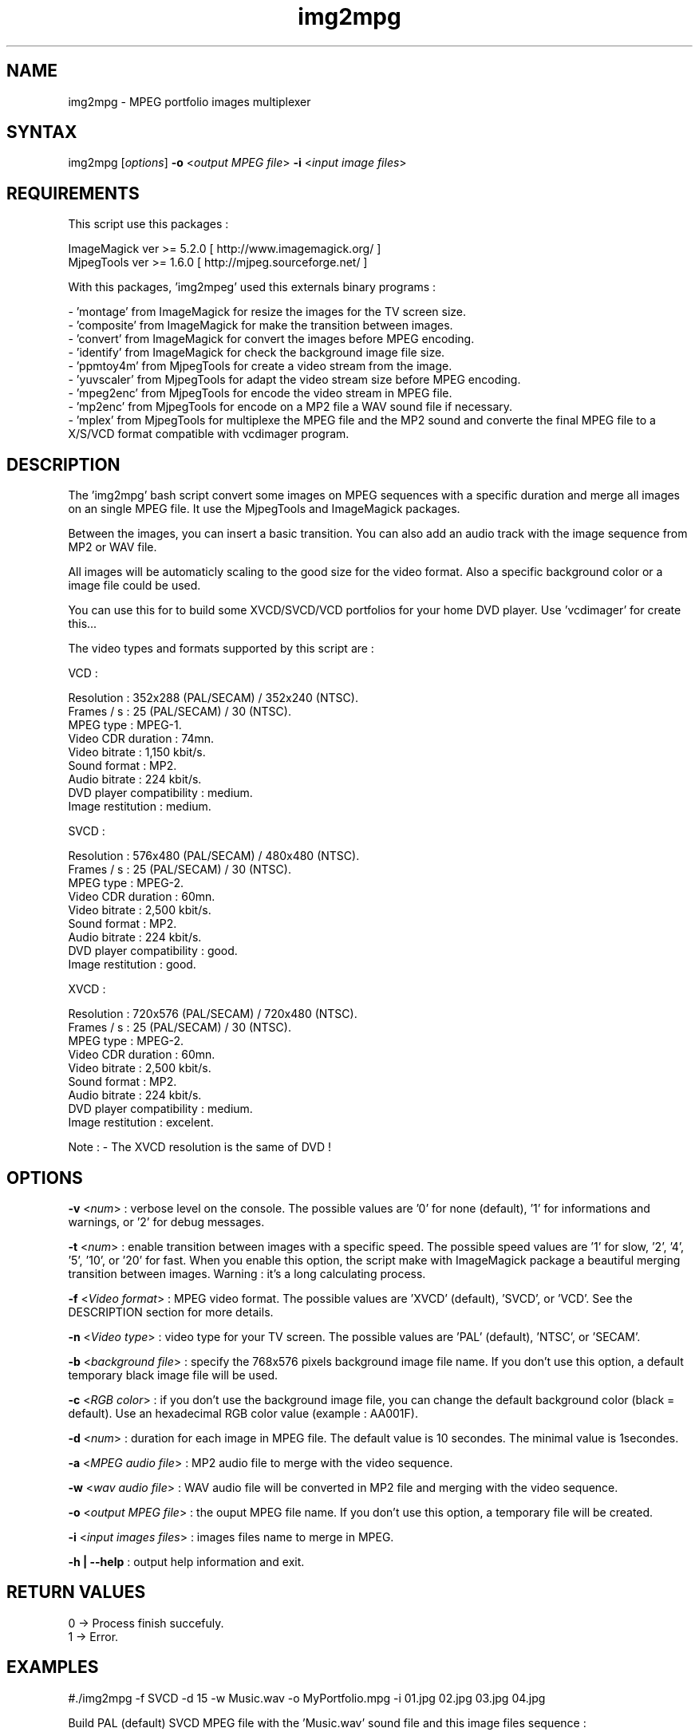 .\" MPEG portfolio images multiplexer from MjpegTools package
.TH "img2mpg" "1" "1 January 2003" "Gilles CAULIER" "MJPEG tools manual"
.SH "NAME"
.LP 
img2mpg \- MPEG portfolio images multiplexer
.SH "SYNTAX"
.LP 
img2mpg [\fIoptions\fP] \fB\-o\fR <\fIoutput MPEG file\fP> \fB\-i\fR <\fIinput image files\fP>
.SH "REQUIREMENTS"
.LP 
This script use this packages :
.LP   
ImageMagick ver >= 5.2.0 [ http://www.imagemagick.org/ ]
.br 
MjpegTools  ver >= 1.6.0 [ http://mjpeg.sourceforge.net/ ]
.LP 
With this packages, 'img2mpeg' used this externals binary programs :

\- 'montage' from ImageMagick for resize the images for the TV screen size.
.br 
\- 'composite' from ImageMagick for make the transition between images.
.br 
\- 'convert' from ImageMagick for convert the images before MPEG encoding.
.br 
\- 'identify' from ImageMagick for check the background image file size.
.br 
\- 'ppmtoy4m' from MjpegTools for create a video stream from the image.
.br 
\- 'yuvscaler' from MjpegTools for adapt the video stream size before MPEG encoding.
.br 
\- 'mpeg2enc' from MjpegTools for encode the video stream in MPEG file.
.br 
\- 'mp2enc' from MjpegTools for encode on a MP2 file a WAV sound file if necessary.
.br 
\- 'mplex' from MjpegTools for multiplexe the MPEG file and the MP2 sound and converte the final MPEG file to a X/S/VCD format compatible with vcdimager program.
.SH "DESCRIPTION"
.LP 
The 'img2mpg' bash script convert some images on MPEG sequences with a specific duration and merge all images on an single MPEG file. It use the MjpegTools and ImageMagick packages.
.LP 
Between the images, you can insert a basic transition. You can also add an audio track with the image sequence from MP2 or WAV file.
.LP 
All images will be automaticly scaling to the good size for the video format. Also a specific background color or a image file could be used.
.LP 
You can use this for to build some XVCD/SVCD/VCD portfolios for your home DVD player. Use 'vcdimager' for create this...
.LP 
The video types and formats supported by this script are :
.LP 
VCD :
.LP 
  Resolution : 352x288 (PAL/SECAM) / 352x240 (NTSC).
  Frames / s : 25 (PAL/SECAM) / 30 (NTSC).
  MPEG type : MPEG\-1.
  Video CDR duration : 74mn.
  Video bitrate : 1,150 kbit/s.
  Sound format : MP2.
  Audio bitrate : 224 kbit/s.
  DVD player compatibility : medium.
  Image restitution : medium.
.LP 
SVCD :
.LP 
  Resolution : 576x480 (PAL/SECAM) / 480x480 (NTSC).
  Frames / s : 25 (PAL/SECAM) / 30 (NTSC).
  MPEG type : MPEG\-2.
  Video CDR duration : 60mn.
  Video bitrate : 2,500 kbit/s.
  Sound format : MP2.
  Audio bitrate : 224 kbit/s.
  DVD player compatibility : good.
  Image restitution : good.
.LP 
XVCD :
.LP 
  Resolution : 720x576 (PAL/SECAM) / 720x480 (NTSC).
  Frames / s : 25 (PAL/SECAM) / 30 (NTSC).
  MPEG type : MPEG\-2.
  Video CDR duration : 60mn.
  Video bitrate : 2,500 kbit/s.
  Sound format : MP2.
  Audio bitrate : 224 kbit/s.
  DVD player compatibility : medium.
  Image restitution : excelent.

Note : \- The XVCD resolution is the same of DVD !
.SH "OPTIONS"
.LP 
\fB\-v\fR <\fInum\fP> : verbose level on the console. The possible values are  '0' for none (default), '1' for informations and warnings, or '2' for debug messages.

\fB\-t\fR <\fInum\fP> : enable transition between images with a specific speed. The possible speed values are '1' for slow, '2', '4', '5', '10', or '20' for fast. When you enable this option, the script make with ImageMagick package a beautiful merging transition between images. Warning : it's a long calculating process.

\fB\-f\fR <\fIVideo format\fP> : MPEG video format. The possible values are 'XVCD' (default), 'SVCD', or 'VCD'. See the DESCRIPTION section for more details.

\fB\-n\fR <\fIVideo type\fP> : video type for your TV screen. The possible values are 'PAL' (default), 'NTSC', or 'SECAM'.

\fB\-b\fR <\fIbackground file\fP> : specify the 768x576 pixels background image file name. If you don't use this option, a default temporary black image file will be used.

\fB\-c\fR <\fIRGB color\fP> : if you don't use the background image file, you can change the default background color (black = default). Use an hexadecimal RGB color value (example : AA001F).

\fB\-d\fR <\fInum\fP> : duration for each image in MPEG file. The default value is 10 secondes. The minimal value is 1secondes.

\fB\-a\fR <\fIMPEG audio file\fP> : MP2 audio file to merge with the video sequence.

\fB\-w\fR <\fIwav audio file\fP> : WAV audio file will be converted in MP2 file and merging with the video sequence.

\fB\-o\fR <\fIoutput MPEG file\fP> : the ouput MPEG file name. If you don't use this option, a temporary file will be created.

\fB\-i\fR <\fIinput images files\fP> : images files name to merge in MPEG.

\fB\-h | \-\-help\fR : output help information and exit.
.SH "RETURN VALUES"
.LP 
0 \-> Process finish succefuly.
.br 
1 \-> Error.
.SH "EXAMPLES"
.LP 
#./img2mpg \-f SVCD \-d 15 \-w Music.wav \-o MyPortfolio.mpg \-i 01.jpg 02.jpg 03.jpg 04.jpg

Build PAL (default) SVCD MPEG file with the 'Music.wav' sound file and this image files sequence :

01.jpg
02.jpg
03.jpg
04.jpg

For each image on the portfolio, the screen show duration is 15 seconds. The output file is 'MyPortfolio.mpg'.
There isn't transition between images.
.LP 
#./img2mpg \-n NTSC \-t 2 \-o MyPortfolio.mpg \-i *.png

Build XVCD (default) NTSC MPEG file with a transition between images (speed 2) with  all local PNG image files.
The image files sequence use the local filesystem sort.
.LP 
.SH "AUTHORS"
.LP 
This man page was written by Gilles CAULIER.
.br 
If you have questions, remarks, problems or you just want to contact
the author :
  \fIcaulier.gilles@free.fr\fP

The main mailing list for the MJPEG\-tools is:
  \fImjpeg\-users@lists.sourceforge.net\fP

For more info, see our website at
  \fIhttp://mjpeg.sourceforge.net\fP
.SH "SEE ALSO"
.LP 
ImageMagick(1), mjpegtools(1), vcdimager(1)

